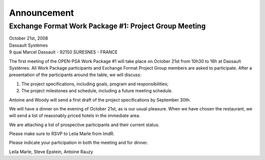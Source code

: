 ############
Announcement
############

******************************************************
Exchange Format Work Package #1: Project Group Meeting
******************************************************

.. class:: center

| October 21st, 2008
| Dassault Systèmes
| 9 quai Marcel Dassault - 92150 SURESNES - FRANCE

The first meeting of the OPEN-PSA Work Package #1 will take place on October 21st from 10h30 to 16h at Dassault Systèmes.
All Work Package participants and Exchange Format Project Group members are asked to participate.
After a presentation of the participants around the table, we will discuss:

#. The project specifications, including goals, program and responsibilities;
#. The project milestones and schedule, including a future meeting schedule.

Antoine and Woody will send a first draft of the project specifications by September 30th.

We will have a dinner on the evening of October 21st, as is our usual pleasure.
When we have chosen the restaurant,
we will send a list of reasonably priced hotels in the immediate area.

We are attaching a list of prospective participants and their current status.

Please make sure to RSVP to Leila Marle from ImdR.

Please indicate your participation in both the meeting and for dinner.

Leila Marle, Steve Epstein, Antoine Rauzy
